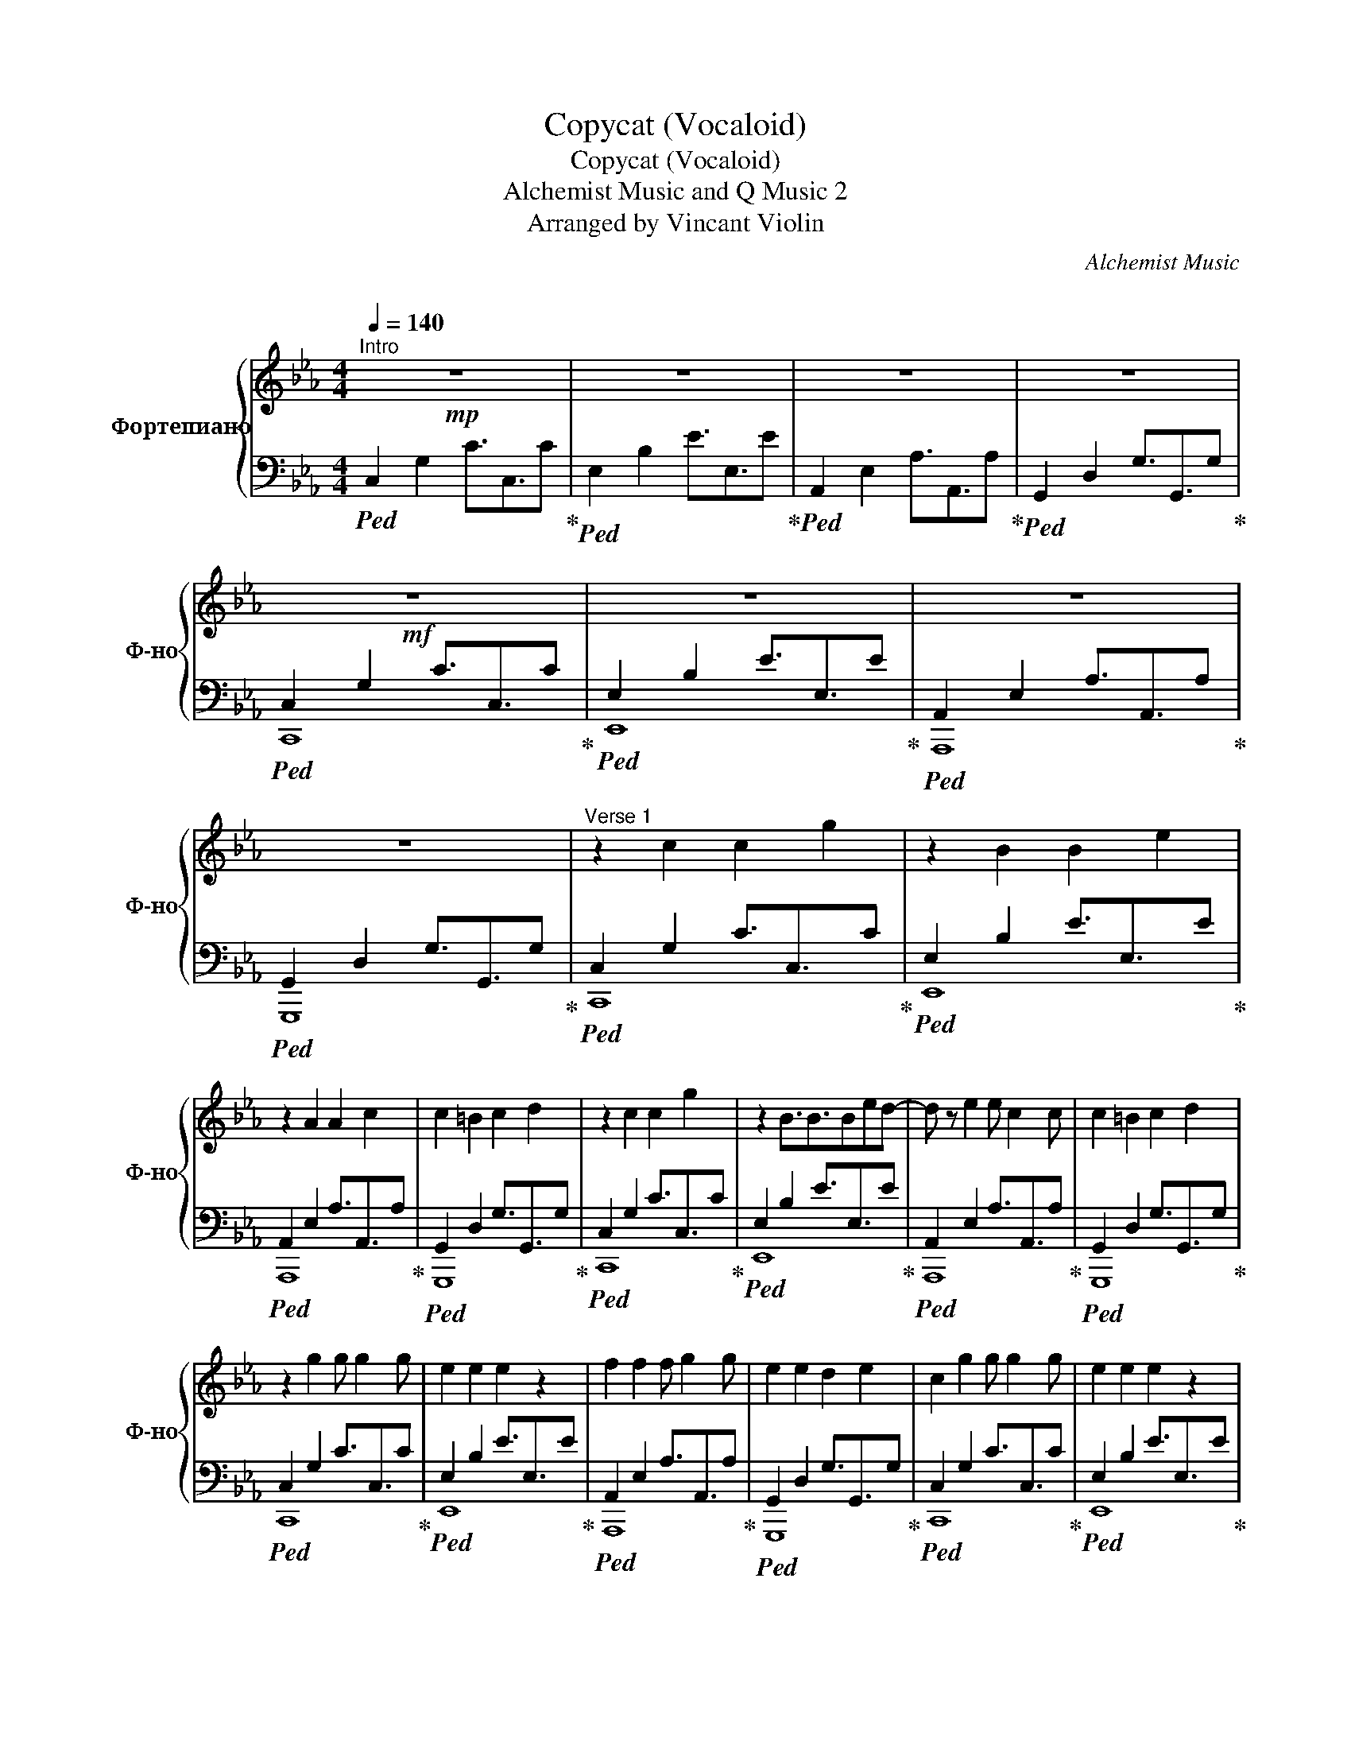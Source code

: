 X:1
T:Copycat (Vocaloid)
T:Copycat (Vocaloid)
T:Alchemist Music and Q Music 2 
T:Arranged by Vincant Violin
C:Alchemist Music
C:
Z:Arranged by Vincant Violin
%%score { ( 1 4 ) | ( 2 3 ) }
L:1/8
Q:1/4=140
M:4/4
K:Eb
V:1 treble nm="Фортепиано" snm="Ф-но"
V:4 treble 
V:2 bass 
V:3 bass 
V:1
"^Intro"!mp! z8 | z8 | z8 | z8 |!mf! z8 | z8 | z8 | z8 |"^Verse 1" z2 c2 c2 g2 | z2 B2 B2 e2 | %10
 z2 A2 A2 c2 | c2 =B2 c2 d2 | z2 c2 c2 g2 | z2 B3/2B3/2Bed- | d z e2 e c2 c | c2 =B2 c2 d2 | %16
 z2 g2 g g2 g | e2 e2 e2 z2 | f2 f2 f g2 g | e2 e2 d2 e2 | c2 g2 g g2 g | e2 e2 e2 z2 | %22
 d2 d2 e2 d2 | c2 c2 d2 e2 |!mp! c2 z2 z2"^Pre-chorus" g2 | f3 e3 f2 | c3 z z4 | f4 g4 | e4 z2 g2 | %29
!<(! f3 e3 f2!<)! |!<(! c2 z2 c2 e2!<)! |!<(! f2 e4 z2!<)! |"^Chorus" z2!f! [cc']2 [cc']2 [ee']2 | %33
 [dd']2 [cc']2 [cc']4 | [ee']2 [cc']2 [ee']2 [gg']2 | [ff']2 [ee']3 [ee'] [ff']2 | %36
 z2 [Gg]2 [cc']2 [ee']2 | [dd']2 [ee']2 [ee']4 | [ee']2 [cc']2 [ee']2 [gg']2 | %39
 [ff']2 [ee']2 [ff']3 [cc']- | [cc'] z [ee']2 [dd']3/2[ee']3/2[dd'] | %41
 [cc'][Bb] [cc']2 [dd']3/2[ee']3/2[dd'] | [cc'][Bb] [cc']2 [cc']2 [gg']2 | [ff']2 z [dd']3 [ee']2 | %44
 [cc'] z [ee']2 [dd']3/2[ee']3/2[dd'] | [cc'][Bb] [cc']2 [dd']3/2[ee']3/2[dd'] | %46
 [cc'][Bb] [cc']2 [cc'] z [gg']2 | [ff']2 z [dd']3 [ee']2 | [cc']8 |"^Verse 2"!mp! z2 c2 c2 g2 | %50
 z2 B2 BB e2 | z2 A2 A2 cc | c2 =B2 c2 d2 | z2 c2 c2 g2 | z2 B3/2B3/2Bed | d z e2 e c2 c | %56
 c2 =B2 c2 d2 |!mf! c2 g2 g g2 g | e2 e2 e2 z2 | f2 f2 f g2 g | e2 e2 d2 e2 | c2 g2 g g2 g | %62
 e2 e2 e2 z2 | d2 d2 e2 d2 | c4 d4 |"^Pre-chorus 2"!mp! c4 z2!mp! g2 | f3 e3 f2 | c3 z z4 | f4 g4 | %69
 e4 z2 g2 |!<(! f3 e3 f2!<)! |!<(! c2 z2 c2 e2!<)! |!<(! f2 e4 z2!<)! | %73
"^Chorus" z2!f! [cc']2 [cc']2 [ee']2 | [dd']2 [cc']2 [cc']4 | [ee']2 [cc']2 [ee']2 [gg']2 | %76
 [ff']2 [ee']3 [ee'] [ff']2 | z2 [Gg]2 [cc']2 [ee']2 | [dd']2 [ee']2 [ee']4 | %79
 [ee']2 [cc']2 [ee']2 [gg']2 | [ff']2 [ee']2 [ff']3 [cc'] | c' z [ee']2 [dd']3/2[ee']3/2[dd'] | %82
 [cc'][Bb] [cc']2 [dd']3/2[ee']3/2[dd'] | [cc'][Bb] [cc']2 [cc']2 [gg']2 | [ff']2 z [dd']3 [ee']2 | %85
 [cc'] z [ee']2 [dd']3/2[ee']3/2[dd'] | [cc'][Bb] [cc']2 [dd']3/2[ee']3/2[dd'] | %87
 [cc'][Bb] [cc']2 [cc'] z [gg']2 | [ff']2 z [dd']3 [ee']2 | %89
!mp!"^Solo" C2 c/4c'/4c/4c'/4c/4c'/4c/ e/4e'/4e/4e'/4e/4e'/4e/4e'/4 c/4c'/4c/4c'/4c/4c'/4c/4c'/4 | %90
 E2 B/4b/4B/4b/4B/4b/4B/4b/4 e/4e'/4e/4e'/4e/4e'/4e/4e'/4 B/4b/4B/4b/4B/4b/4B/4b/4 | %91
 A,2 A/4a/4A/4a/4A/4a/4A/4a/4 c/4c'/4c/4c'/4c/4c'/4c/4c'/4 A/4a/4A/4a/4A/4a/4A/4a/4 | %92
 G,2 G/4g/4G/4g/4G/4g/4G/4g/4 c/4c'/4c/4c'/4c/4c'/4c/4c'/4 =B/4=b/4B/4b/4B/4b/4B/4b/4 | %93
!mp! C2 c/4c'/4c/4c'/4c/4c'/4c/ e/4e'/4e/4e'/4e/4e'/4e/4e'/4 c/4c'/4c/4c'/4c/4c'/4c/4c'/4 | %94
 E2 B/4b/4B/4b/4B/4b/4B/4b/4 e/4e'/4e/4e'/4e/4e'/4e/4e'/4 B/4b/4B/4b/4B/4b/4B/4b/4 | %95
 A,2 A/4a/4A/4a/4A/4a/4A/4a/4 c/4c'/4c/4c'/4c/4c'/4c/4c'/4 A/4a/4A/4a/4A/4a/4A/4a/4 | %96
 G,2 G/4g/4G/4g/4G/4g/4G/4g/4 c/4c'/4c/4c'/4c/4c'/4c/4c'/4 =B/4=b/4B/4b/4B/4b/4B/4b/4 | %97
 c4 z2!p! g2 | f3 e3 f2 | c3 z z4 | f4 g4 | e4 z2 g2 | f3 e3 f2 | c2 z2 c2 e2 | f2 e4 z2 | %105
"^Chorus" z2!<(! [cc']2 [cc']2 [ee']2!<)! | [dd']2 [cc']2 [cc']4 | %107
!<(! [ee']2 [cc']2 [ee']2 [gg']2!<)! | [ff']2 [ee']3 [ee'] [ff']2 | z2 [Gg]2 [cc']2 [ee']2 | %110
!<(! [dd']2 [ee']2 [ee']4!<)! | [ee']2 [cc']2 [ee']2 [gg']2 |!<(! [ff']2 [ee']2 [ff']3 [cc']-!<)! | %113
 [cc'] z [ee']2 [dd']3/2[ee']3/2[dd'] | [cc'][Bb] [cc']2 [dd']3/2[ee']3/2[dd'] | %115
 [cc'][Bb] [cc']2 [cc']2 [gg']2 | [ff']3 [dd']3 [ee']2 | [cc'] z [ee']2 [dd']3/2[ee']3/2[dd'] | %118
 [cc'][Bb] [cc']2 [dd']3/2[ee']3/2[dd'] | [cc'][Bb] [cc']2 [cc']2 [gg']2 | [ff']3 [dd']3 [ee']2 || %121
[K:E] [cc'] z [ee']2 [dd']3/2[ee']3/2[dd'] | [cc'][Bb] [cc']2 [dd']3/2[ee']3/2[dd'] | %123
 [cc'][Bb] [cc']2 [cc']2 [gg']2 | [ff']3 [dd']3 [ee']2 || %125
[K:F] [dd'] z [ff']2 [ee']3/2[ff']3/2[ee'] | [dd'][cc'] [dd']2 [ee']3/2[ff']3/2[ee'] | %127
 [dd'][cc'] [dd']2 [dd']2 [aa']2 | [gg']3 [ee']3 [ff']2 | [dd'] z [ff']2 [ee']3/2[ff']3/2[ee'] | %130
 [dd'][cc'] [dd']2 [ee']3/2[ff']3/2[ee'] | [dd'][cc'] [dd']2 [dd']2 [aa']2 | [gg']3 [ee']3 [ff']2 | %133
 [dd'] z [ff']2 [ee']3/2[ff']3/2[ee'] | [dd'][cc'] [dd']2 [ee']3/2[ff']3/2[ee'] | %135
 [dd'][cc'] [dd']2 [dd']2 [aa']2 | [gg']3 [ee']3 [ff']2 |!>(! [Ddd']2 z2 z4!>)! | z8 | z8 | z8 | %141
 z8 | z8 | z8 | z8 | z8 | z8 | z8 | z8 | z8 | z8 | z8 | z8 |] %153
V:2
!ped! C,2 G,2 C3/2C,3/2C!ped-up! |!ped! E,2 B,2 E3/2E,3/2E!ped-up! | %2
!ped! A,,2 E,2 A,3/2A,,3/2A,!ped-up! |!ped! G,,2 D,2 G,3/2G,,3/2G,!ped-up! | %4
!ped! C,2 G,2 C3/2C,3/2C!ped-up! |!ped! E,2 B,2 E3/2E,3/2E!ped-up! | %6
!ped! A,,2 E,2 A,3/2A,,3/2A,!ped-up! |!ped! G,,2 D,2 G,3/2G,,3/2G,!ped-up! | %8
!ped! C,2 G,2 C3/2C,3/2C!ped-up! |!ped! E,2 B,2 E3/2E,3/2E!ped-up! | %10
!ped! A,,2 E,2 A,3/2A,,3/2A,!ped-up! |!ped! G,,2 D,2 G,3/2G,,3/2G,!ped-up! | %12
!ped! C,2 G,2 C3/2C,3/2C!ped-up! |!ped! E,2 B,2 E3/2E,3/2E!ped-up! | %14
!ped! A,,2 E,2 A,3/2A,,3/2A,!ped-up! |!ped! G,,2 D,2 G,3/2G,,3/2G,!ped-up! | %16
!ped! C,2 G,2 C3/2C,3/2C!ped-up! |!ped! E,2 B,2 E3/2E,3/2E!ped-up! | %18
!ped! A,,2 E,2 A,3/2A,,3/2A,!ped-up! |!ped! G,,2 D,2 G,3/2G,,3/2G,!ped-up! | %20
!ped! C,2 G,2 C3/2C,3/2C!ped-up! |!ped! E,2 B,2 E3/2E,3/2E!ped-up! | %22
!ped! A,,2 E,2 A,3/2A,,3/2A,!ped-up! |!ped! G,,2 D,2 G,3/2G,,3/2G,!ped-up! | %24
!ped! C,G,,C,D, E,D,C,D,!ped-up! |!ped! E,B,,E,F, G,E,F,D,!ped-up! | %26
!ped! z A,,C,E, G,2 E,2!ped-up! |!ped! z G,,=B,,C, D,2 B,,2!ped-up! | %28
!ped! C,G,,C,D, E,D,C,D,!ped-up! |!ped! E,B,,E,F, G,E,F,D,!ped-up! | %30
!ped! z A,,C,E, G,2 A,2!ped-up! | z G,E,F, C,2 =B,,2 |!ped! C,G,,C,D, E,D,C,D,!ped-up! | %33
!ped! E,B,,E,F, G,E,F,D,!ped-up! |!ped! z A,,C,E, G,2 E,2!ped-up! | %35
!ped! z G,,=B,,C, D,2 B,,2!ped-up! |!ped! C,G,,C,D, E,D,C,D,!ped-up! | %37
!ped! E,B,,E,F, G,E,F,D,!ped-up! |!ped! z A,,C,E, G,2 A,2!ped-up! | z G,E,F, C,2 =B,,2 | %40
!ped! C,G,,C,D, E,D,C,D,!ped-up! |!ped! E,B,,E,F, G,E,F,D,!ped-up! | %42
!ped! z A,,C,E, G,2 E,2!ped-up! |!ped! z G,,=B,,C, D,2 B,,2!ped-up! | %44
!ped! C,G,,C,D, E,D,C,D,!ped-up! |!ped! E,B,,E,F, G,E,F,D,!ped-up! | %46
!ped! z A,,C,E, G,2 A,2!ped-up! |!ped! z G,E,F, C,2 =B,,2!ped-up! |!ped! C,8!ped-up! | %49
!ped! z8!ped-up! |!ped! z8!ped-up! |!ped! z8!ped-up! |!ped! z8!ped-up! |!ped! z8!ped-up! | %54
!ped! z8!ped-up! |!ped! z8!ped-up! |!ped! z8!ped-up! |!ped! C,2 G,2 C3/2C,3/2C!ped-up! | %58
!ped! E,2 B,2 E3/2E,3/2E!ped-up! |!ped! A,,2 E,2 A,3/2A,,3/2A,!ped-up! | %60
!ped! G,,2 D,2 G,3/2G,,3/2G,!ped-up! |!ped! C,2 G,2 C3/2C,3/2C!ped-up! | %62
!ped! E,2 B,2 E3/2E,3/2E!ped-up! |!ped! A,,2 E,2 A,3/2A,,3/2A,!ped-up! | %64
!ped! G,,2 D,2 G,3/2G,,3/2G,!ped-up! |!ped! C,G,,C,D, E,D,C,D,!ped-up! | %66
!ped! E,B,,E,F, G,E,F,D,!ped-up! |!ped! z A,,C,E, G,2 E,2!ped-up! | %68
!ped! z G,,=B,,C, D,2 B,,2!ped-up! |!ped! C,G,,C,D, E,D,C,D,!ped-up! | %70
!ped! E,B,,E,F, G,E,F,D,!ped-up! |!ped! z A,,C,E, G,2 A,2!ped-up! | %72
!ped! z G,E,F, C,2 =B,,2!ped-up! |!ped! C,G,,C,D, E,D,C,D,!ped-up! | %74
!ped! E,B,,E,F, G,E,F,D,!ped-up! |!ped! z A,,C,E, G,2 E,2!ped-up! | %76
!ped! z G,,=B,,C, D,2 B,,2!ped-up! |!ped! C,G,,C,D, E,D,C,D,!ped-up! | %78
!ped! E,B,,E,F, G,E,F,D,!ped-up! |!ped! z A,,C,E, G,2 A,2!ped-up! | %80
!ped! z G,E,F, C,2 =B,,2!ped-up! |!ped! C,G,,C,D, E,D,C,D,!ped-up! | %82
!ped! E,B,,E,F, G,E,F,D,!ped-up! |!ped! z A,,C,E, G,2 E,2!ped-up! | %84
!ped! z G,,=B,,C, D,2 B,,2!ped-up! |!ped! C,G,,C,D, E,D,C,D,!ped-up! | %86
!ped! E,B,,E,F, G,E,F,D,!ped-up! |!ped! z A,,C,E, G,2 A,2!ped-up! | %88
!ped! z G,E,F, C,2 =B,,2!ped-up! |!ped! C,G,,C,D, E,D,C,D,!ped-up! | %90
!ped! E,B,,E,F, G,E,F,D,!ped-up! |!ped! z A,,C,E, G,2 E,2!ped-up! | %92
!ped! z G,,=B,,C, D,2 B,,2!ped-up! |!ped! C,G,,C,D, E,D,C,D,!ped-up! | %94
!ped! E,B,,E,F, G,E,F,D,!ped-up! |!ped! z A,,C,E, G,2 A,2!ped-up! | %96
!ped! z G,E,F, C,2 =B,,2!ped-up! |!ped! C,G,,C,D, E,D,C,D,!ped-up! | %98
!ped! E,B,,E,F, G,E,F,D,!ped-up! |!ped! E,A,,C,E, G,2 E,2!ped-up! | %100
!ped! D,G,,=B,,C, D,2 B,,2!ped-up! |!ped! C,G,,C,D, E,D,C,D,!ped-up! | %102
!ped! E,B,,E,F, G,E,F,D,!ped-up! |!ped! z A,,C,E, G,2 A,2!ped-up! | %104
!ped! z G,E,F, C,2 =B,,2!ped-up! |!ped! C,G,,C,D, E,D,C,D,!ped-up! | %106
!ped! E,B,,E,F, G,E,F,D,!ped-up! |!ped! z A,,C,E, G,2 E,2!ped-up! | %108
!ped! z G,,=B,,C, D,2 B,,2!ped-up! |!ped! C,G,,C,D, E,D,C,D,!ped-up! | %110
!ped! E,B,,E,F, G,E,F,D,!ped-up! |!ped! z A,,C,E, G,2 A,2!ped-up! | %112
!ped! z G,E,F, C,2 =B,,2!ped-up! |!f!!ped! C,G,,C,D, E,D,C,D,!ped-up! | %114
!ped! E,B,,E,F, G,E,F,D,!ped-up! |!ped! z A,,C,E, G,2 E,2!ped-up! | %116
!ped! z G,,=B,,C, D,2 B,,2!ped-up! |!ped! C,G,,C,D, E,D,C,D,!ped-up! | %118
!ped! E,B,,E,F, G,E,F,D,!ped-up! |!ped! z A,,C,E, G,2 A,2!ped-up! | %120
!ped! z G,E,F, C,2 =B,,2!ped-up! ||[K:E]!ped! C,G,,C,D, E,D,C,D,!ped-up! | %122
!ped! E,B,,E,F, G,E,F,D,!ped-up! |!ped! z A,,C,E, G,2 E,2!ped-up! | %124
!ped! z G,,^B,,C, D,2 C,2!ped-up! ||[K:F]!ped! D,A,,D,E, F,E,D,E,!ped-up! | %126
!ped! F,C,F,G, A,F,G,E,!ped-up! |!ped! z B,,D,F, A,2 F,2!ped-up! | %128
!ped! z A,,^C,D, E,2 D,2!ped-up! |!ped! D,A,,D,E, F,E,D,E,!ped-up! | %130
!ped! F,C,F,G, A,F,G,E,!ped-up! |!ped! z B,,D,F, A,2 F,2!ped-up! | %132
!ped! z A,,^C,D, E,2 D,2!ped-up! |!ped! D,A,,D,E, F,E,D,E,!ped-up! | %134
!ped! F,C,F,G, A,F,G,E,!ped-up! |!ped! z B,,D,F, A,2 F,2!ped-up! | %136
!ped! z A,,^C,D, E,2 D,2!ped-up! |!ped!!>(!"_dim." D,A,,D,E, F,E,D,E,!ped-up!!>)! | %138
!ped! F,C,F,G, A,F,G,E,!ped-up! |!ped! z B,,D,F, A,2 F,2!ped-up! | %140
!ped! z A,,^C,D, E,E,F,E,!ped-up! |!mf!!ped!!>(! D,A,,D,E, F,E,D,E,!ped-up!!>)! | %142
!ped!!>(! F,C,F,G, A,F,G,E,!ped-up!!>)! |!ped!!>(! z B,,D,F, A,2 F,2!ped-up!!>)! | %144
!ped!!>(! z A,,^C,D, E,2 C,2!ped-up!!>)! |!mp!!ped! D,2 A,2 D3/2D,3/2D!ped-up! | %146
!ped! F,2 C2 F3/2F,3/2F!ped-up! |!ped! B,,2 F,2 B,3/2B,,3/2B,!ped-up! | %148
!ped! A,,2 E,2 A,3/2A,,3/2A,!ped-up! |!p!!ped!!>(! D,2 A,2 D3/2D,3/2D!ped-up!!>)! | %150
!ped!!>(! F,2 C2 F3/2F,3/2F!ped-up!!>)! |!ped!!>(! B,,2 F,2 B,3/2B,,3/2B,!ped-up!!>)! | %152
!ped!!>(! A,,2 E,2 A,3/2A,,3/2A,!ped-up!!>)! |] %153
V:3
 x8 | x8 | x8 | x8 | C,,8 | E,,8 | A,,,8 | G,,,8 | C,,8 | E,,8 | A,,,8 | G,,,8 | C,,8 | E,,8 | %14
 A,,,8 | G,,,8 | C,,8 | E,,8 | A,,,8 | G,,,8 | C,,8 | E,,8 | A,,,8 | G,,,8 | C,,8 | E,,8 | A,,,8 | %27
 G,,,8 | C,,8 | E,,8 | A,,,8 | G,,,8 | C,,8 | E,,8 | A,,,8 | G,,,8 | C,,8 | E,,8 | A,,,8 | G,,,8 | %40
 C,,8 | E,,8 | A,,,8 | G,,,8 | C,,8 | E,,8 | A,,,8 | G,,,8 | C,,8 | [C,C]8 | [E,E]8 | [A,,A,]8 | %52
 [G,,G,]8 | [C,,C,C]8 | [E,,E,E]8 | [A,,,A,,A,]8 | [G,,,G,,G,]8 | C,,8 | E,,8 | A,,,8 | G,,,8 | %61
 C,,8 | E,,8 | A,,,8 | G,,,8 | C,,8 | E,,8 | A,,,8 | G,,,8 | C,,8 | E,,8 | A,,,8 | G,,,8 | C,,8 | %74
 E,,8 | A,,,8 | G,,,8 | C,,8 | E,,8 | A,,,8 | G,,,8 | C,,8 | E,,8 | A,,,8 | G,,,8 | C,,8 | E,,8 | %87
 A,,,8 | G,,,8 | x8 | x8 | x8 | x8 | x8 | x8 | x8 | x8 | x8 | x8 | x8 | x8 | C,,8 | E,,8 | A,,,8 | %104
 G,,,8 | C,,8 | E,,8 | A,,,8 | G,,,8 | C,,8 | E,,8 | A,,,8 | G,,,8 | C,,8 | E,,8 | A,,,8 | G,,,8 | %117
 C,,8 | E,,8 | A,,,8 | G,,,8 ||[K:E] C,,8 | E,,8 | A,,,8 | G,,,8 ||[K:F] D,,8 | F,,8 | B,,,8 | %128
 A,,,8 | D,,8 | F,,8 | B,,,8 | A,,,8 | D,,8 | F,,8 | B,,,8 | A,,,8 | D,,8 | F,,8 | B,,,8 | A,,,8 | %141
 D,,8 | F,,8 | B,,,8 | A,,,8 | D,,8 | F,,8 | B,,,8 | A,,,8 | x8 | x8 | x8 | x8 |] %153
V:4
 x8 | x8 | x8 | x8 | x8 | x8 | x8 | x8 | x8 | x8 | x8 | x8 | x8 | x8 | x8 | x8 | x8 | x8 | x8 | %19
 x8 | x8 | x8 | x8 | x8 | x8 | x8 | x8 | x8 | x8 | x8 | x8 | x8 | x8 | x8 | x8 | x8 | x8 | x8 | %38
 x8 | x8 | x8 | x8 | x8 | x8 | x8 | x8 | x8 | x8 | x8 | x8 | x8 | x8 | x8 | x8 | x8 | x8 | x8 | %57
 x8 | x8 | x8 | x8 | x8 | x8 | x8 | x8 | x8 | x8 | x8 | x8 | x8 | x8 | x8 | x8 | x8 | x8 | x8 | %76
 x8 | x8 | x8 | x8 | x8 | x8 | x8 | x8 | x8 | x8 | x8 | x8 | x8 | [cc']8 | [ee']8 | [Aa]8 | [Gg]8 | %93
 [cc']8 | [ee']8 | [Aa]8 | [Gg]8 | x8 | x8 | x8 | x8 | x8 | x8 | x8 | x8 | x8 | x8 | x8 | x8 | x8 | %110
 x8 | x8 | x8 | x8 | x8 | x8 | x8 | x8 | x8 | x8 | x8 ||[K:E] x8 | x8 | x8 | x8 ||[K:F] x8 | x8 | %127
 x8 | x8 | x8 | x8 | x8 | x8 | x8 | x8 | x8 | x8 | x8 | x8 | x8 | x8 | x8 | x8 | x8 | x8 | x8 | %146
 x8 | x8 | x8 | x8 | x8 | x8 | x8 |] %153

